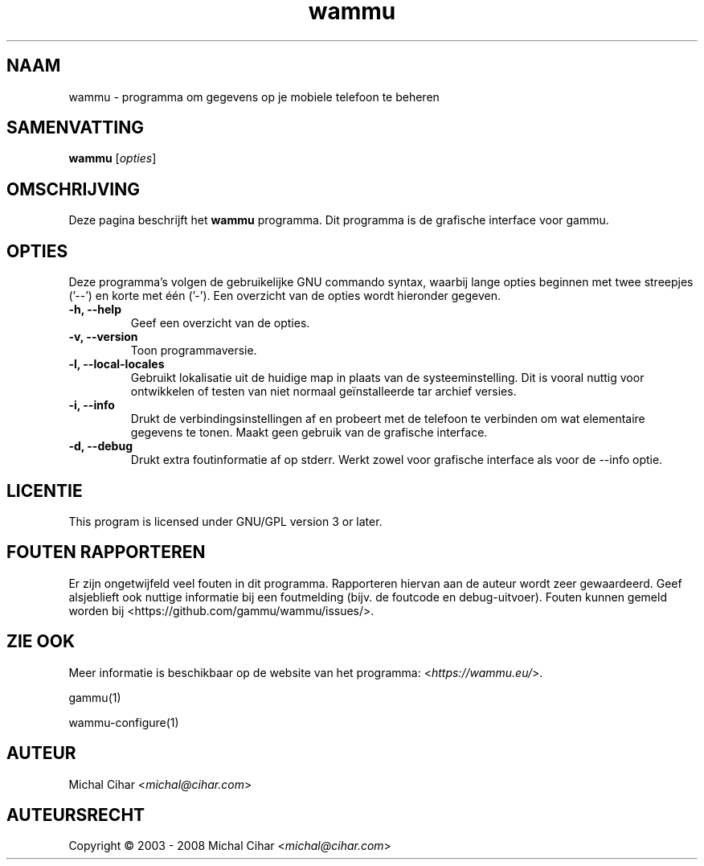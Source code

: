 .\"*******************************************************************
.\"
.\" This file was generated with po4a. Translate the source file.
.\"
.\"*******************************************************************
.TH wammu 1 24\-01\-2005 "Mobiele telefoon beheer" 

.SH NAAM
wammu \- programma om gegevens op je mobiele telefoon te beheren

.SH SAMENVATTING
\fBwammu\fP [\fIopties\fP]
.br

.SH OMSCHRIJVING
Deze pagina beschrijft het \fBwammu\fP programma. Dit programma is de grafische
interface voor gammu.

.SH OPTIES
Deze programma's volgen de gebruikelijke GNU commando syntax, waarbij lange
opties beginnen met twee streepjes ('\-\-') en korte met één ('\-'). Een
overzicht van de opties wordt hieronder gegeven.
.TP 
\fB\-h, \-\-help\fP
Geef een overzicht van de opties.
.TP 
\fB\-v, \-\-version\fP
Toon programmaversie.
.TP 
\fB\-l, \-\-local\-locales\fP
Gebruikt lokalisatie uit de huidige map in plaats van de
systeeminstelling. Dit is vooral nuttig voor ontwikkelen of testen van niet
normaal geïnstalleerde tar archief versies.
.TP 
\fB\-i, \-\-info\fP
Drukt de verbindingsinstellingen af en probeert met de telefoon te verbinden
om wat elementaire gegevens te tonen. Maakt geen gebruik van de grafische
interface.
.TP 
\fB\-d, \-\-debug\fP
Drukt extra foutinformatie af op stderr. Werkt zowel voor grafische
interface als voor de \-\-info optie.

.SH LICENTIE
This program is licensed under GNU/GPL version 3 or later.

.SH "FOUTEN RAPPORTEREN"
Er zijn ongetwijfeld veel fouten in dit programma. Rapporteren hiervan aan
de auteur wordt zeer gewaardeerd. Geef alsjeblieft ook nuttige informatie
bij een foutmelding (bijv. de foutcode en debug\-uitvoer). Fouten kunnen
gemeld worden bij <https://github.com/gammu/wammu/issues/>.

.SH "ZIE OOK"
Meer informatie is beschikbaar op de website van het programma:
<\fIhttps://wammu.eu/\fP>.

gammu(1)

wammu\-configure(1)

.SH AUTEUR
Michal Cihar <\fImichal@cihar.com\fP>
.SH AUTEURSRECHT
Copyright \(co 2003 \- 2008 Michal Cihar <\fImichal@cihar.com\fP>
